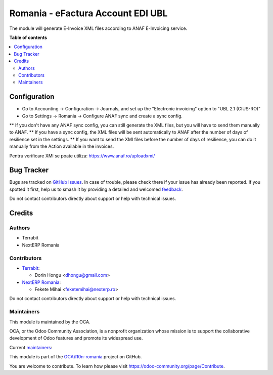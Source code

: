 ==================================
Romania - eFactura Account EDI UBL
==================================

.. 
   !!!!!!!!!!!!!!!!!!!!!!!!!!!!!!!!!!!!!!!!!!!!!!!!!!!!
   !! This file is generated by oca-gen-addon-readme !!
   !! changes will be overwritten.                   !!
   !!!!!!!!!!!!!!!!!!!!!!!!!!!!!!!!!!!!!!!!!!!!!!!!!!!!
   !! source digest: sha256:69ce1cf9cc175804a162a7a6a3725e56f786a258b9fb50abbd23791d5cf62cde
   !!!!!!!!!!!!!!!!!!!!!!!!!!!!!!!!!!!!!!!!!!!!!!!!!!!!

.. |badge1| image:: https://img.shields.io/badge/maturity-Mature-brightgreen.png
    :target: https://odoo-community.org/page/development-status
    :alt: Mature
.. |badge2| image:: https://img.shields.io/badge/licence-AGPL--3-blue.png
    :target: http://www.gnu.org/licenses/agpl-3.0-standalone.html
    :alt: License: AGPL-3
.. |badge3| image:: https://img.shields.io/badge/github-OCA%2Fl10n--romania-lightgray.png?logo=github
    :target: https://github.com/OCA/l10n-romania/tree/14.0/l10n_ro_account_edi_ubl
    :alt: OCA/l10n-romania
.. |badge4| image:: https://img.shields.io/badge/weblate-Translate%20me-F47D42.png
    :target: https://translation.odoo-community.org/projects/l10n-romania-14-0/l10n-romania-14-0-l10n_ro_account_edi_ubl
    :alt: Translate me on Weblate
.. |badge5| image:: https://img.shields.io/badge/runboat-Try%20me-875A7B.png
    :target: https://runboat.odoo-community.org/builds?repo=OCA/l10n-romania&target_branch=14.0
    :alt: Try me on Runboat

|badge1| |badge2| |badge3| |badge4| |badge5|

The module will generate E-Invoice XML files according to ANAF E-Invoicing service.

**Table of contents**

.. contents::
   :local:

Configuration
=============

* Go to Accounting -> Configuration -> Journals, and set up the "Electronic invoicing" option to "UBL 2.1 (CIUS-RO)"
* Go to Settings -> Romania -> Configure ANAF sync and create a sync config.

** If you don't have any ANAF sync config, you can still generate the XML files, but you will have to send them manually to ANAF.
** If you have a sync config, the XML files will be sent automatically to ANAF after the number of days of resilience set in the settings.
** If you want to send the XMl files before the number of days of resilience, you can do it manually from the Action available in the invoices.

Pentru verificare XMl se poate utiliza:
https://www.anaf.ro/uploadxmi/

Bug Tracker
===========

Bugs are tracked on `GitHub Issues <https://github.com/OCA/l10n-romania/issues>`_.
In case of trouble, please check there if your issue has already been reported.
If you spotted it first, help us to smash it by providing a detailed and welcomed
`feedback <https://github.com/OCA/l10n-romania/issues/new?body=module:%20l10n_ro_account_edi_ubl%0Aversion:%2014.0%0A%0A**Steps%20to%20reproduce**%0A-%20...%0A%0A**Current%20behavior**%0A%0A**Expected%20behavior**>`_.

Do not contact contributors directly about support or help with technical issues.

Credits
=======

Authors
~~~~~~~

* Terrabit
* NextERP Romania

Contributors
~~~~~~~~~~~~

* `Terrabit <https://www.terrabit.ro>`_:

  * Dorin Hongu <dhongu@gmail.com>


* `NextERP Romania <https://www.nexterp.ro>`_:

  * Fekete Mihai <feketemihai@nexterp.ro>


Do not contact contributors directly about support or help with technical issues.

Maintainers
~~~~~~~~~~~

This module is maintained by the OCA.

.. image:: https://odoo-community.org/logo.png
   :alt: Odoo Community Association
   :target: https://odoo-community.org

OCA, or the Odoo Community Association, is a nonprofit organization whose
mission is to support the collaborative development of Odoo features and
promote its widespread use.

.. |maintainer-dhongu| image:: https://github.com/dhongu.png?size=40px
    :target: https://github.com/dhongu
    :alt: dhongu
.. |maintainer-feketemihai| image:: https://github.com/feketemihai.png?size=40px
    :target: https://github.com/feketemihai
    :alt: feketemihai

Current `maintainers <https://odoo-community.org/page/maintainer-role>`__:

|maintainer-dhongu| |maintainer-feketemihai| 

This module is part of the `OCA/l10n-romania <https://github.com/OCA/l10n-romania/tree/14.0/l10n_ro_account_edi_ubl>`_ project on GitHub.

You are welcome to contribute. To learn how please visit https://odoo-community.org/page/Contribute.
